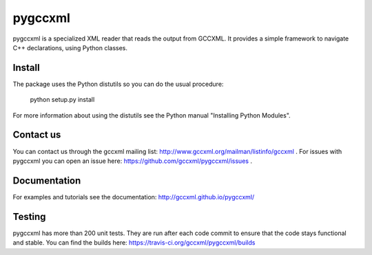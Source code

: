 pygccxml
========

pygccxml is a specialized XML reader that reads the output from GCCXML. It provides a simple framework to navigate C++ declarations, using Python classes.

Install
-------

The package uses the Python distutils so you can do the usual procedure:

  python setup.py install

For more information about using the distutils see the Python manual
"Installing Python Modules".

Contact us
----------

You can contact us through the gccxml mailing list: http://www.gccxml.org/mailman/listinfo/gccxml .
For issues with pygccxml you can open an issue here: https://github.com/gccxml/pygccxml/issues .

Documentation
-------------

For examples and tutorials see the documentation: http://gccxml.github.io/pygccxml/

Testing
-------

pygccxml has more than 200 unit tests. They are run after each code commit to ensure
that the code stays functional and stable. You can find the builds here:
https://travis-ci.org/gccxml/pygccxml/builds
